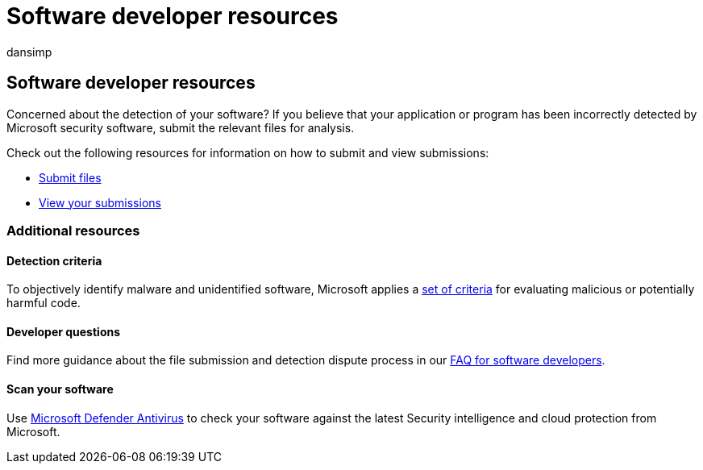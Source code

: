 = Software developer resources
:audience: ITPro
:author: dansimp
:description: This page provides information for developers such as detection criteria, developer questions, and how to check your software against Security intelligence.
:keywords: wdsi, software, developer, resources, detection, criteria, questions, scan, software, definitions, cloud, protection, security intelligence
:manager: dansimp
:ms.author: dansimp
:ms.collection: M365-security-compliance
:ms.localizationpriority: medium
:ms.mktglfcycl: deploy
:ms.pagetype: security
:ms.reviewer:
:ms.service: microsoft-365-security
:ms.sitesec: library
:ms.topic: article
:search.appverid: met150
:search.product: eADQiWindows 10XVcnh

== Software developer resources

Concerned about the detection of your software?
If you believe that your application or program has been incorrectly detected by Microsoft security software, submit the relevant files for analysis.

Check out the following resources for information on how to submit and view submissions:

* https://www.microsoft.com/wdsi/filesubmission[Submit files]
* https://www.microsoft.com/wdsi/submissionhistory[View your submissions]

=== Additional resources

==== Detection criteria

To objectively identify malware and unidentified software, Microsoft applies a xref:criteria.adoc[set of criteria] for evaluating malicious or potentially harmful code.

==== Developer questions

Find more guidance about the file submission and detection dispute process in our link:developer-faq.yml[FAQ for software developers].

==== Scan your software

Use link:/microsoft-365/security/defender-endpoint/microsoft-defender-antivirus-in-windows-10[Microsoft Defender Antivirus] to check your software against the latest Security intelligence and cloud protection from Microsoft.
